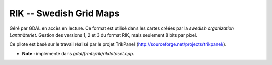 .. _`gdal.gdal.formats.rik`:

RIK -- Swedish Grid Maps
==========================

Géré par GDAL en accès en lecture. Ce format est utilisé dans les cartes créées 
par la *swedish organization Lantmäteriet*. Gestion des versions 1, 2 et 3 
du format RIK, mais seulement 8 bits par pixel.

Ce pilote est basé sur le travail réalisé par le projet TrikPanel 
(http://sourceforge.net/projects/trikpanel/).

* **Note :** implémenté dans *gdal/frmts/rik/rikdataset.cpp*.

.. yjacolin at free.fr, Yves Jacolin - 2009/03/09 21:27 (trunk 8227)